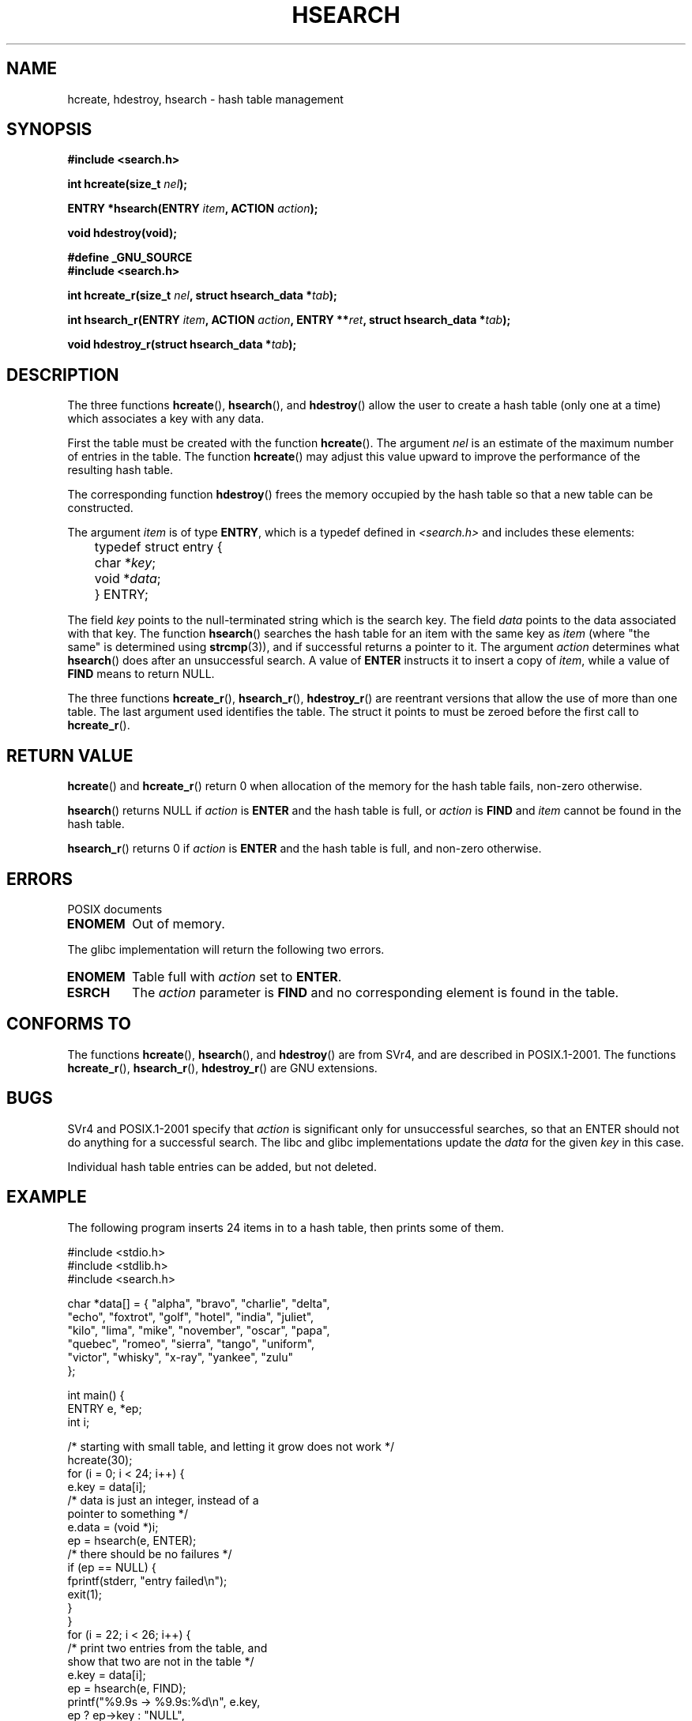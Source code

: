 .\" Hey Emacs! This file is -*- nroff -*- source.
.\" Copyright 1993 Ulrich Drepper (drepper@karlsruhe.gmd.de)
.\"
.\" This is free documentation; you can redistribute it and/or
.\" modify it under the terms of the GNU General Public License as
.\" published by the Free Software Foundation; either version 2 of
.\" the License, or (at your option) any later version.
.\"
.\" The GNU General Public License's references to "object code"
.\" and "executables" are to be interpreted as the output of any
.\" document formatting or typesetting system, including
.\" intermediate and printed output.
.\"
.\" This manual is distributed in the hope that it will be useful,
.\" but WITHOUT ANY WARRANTY; without even the implied warranty of
.\" MERCHANTABILITY or FITNESS FOR A PARTICULAR PURPOSE.  See the
.\" GNU General Public License for more details.
.\"
.\" You should have received a copy of the GNU General Public
.\" License along with this manual; if not, write to the Free
.\" Software Foundation, Inc., 59 Temple Place, Suite 330, Boston, MA 02111,
.\" USA.
.\"
.\" References consulted:
.\"     SunOS 4.1.1 man pages
.\" Modified Sat Sep 30 21:52:01 1995 by Jim Van Zandt <jrv@vanzandt.mv.com>
.\" Remarks from dhw@gamgee.acad.emich.edu Fri Jun 19 06:46:31 1998
.\" Modified 2001-12-26, 2003-11-28, 2004-05-20, aeb
.\"
.TH HSEARCH 3 2004-05-20 "GNU" "Linux Programmer's Manual"
.SH NAME
hcreate, hdestroy, hsearch \- hash table management
.SH SYNOPSIS
.B #include <search.h>
.sp
.BI "int hcreate(size_t " nel );
.sp
.BI "ENTRY *hsearch(ENTRY " item ", ACTION " action );
.sp
.B "void hdestroy(void);"
.sp 2
.B #define _GNU_SOURCE
.br
.B #include <search.h>
.sp
.BI "int hcreate_r(size_t " nel ", struct hsearch_data *" tab );
.sp
.BI "int hsearch_r(ENTRY " item ", ACTION " action ,
.BI "ENTRY **" ret ", struct hsearch_data *" tab );
.sp
.BI "void hdestroy_r(struct hsearch_data *" tab );
.SH DESCRIPTION
The three functions
.BR hcreate (),
.BR hsearch (),
and
.BR hdestroy ()
allow the user to create a hash table (only one at a time)
which associates a key with any data.
.PP
First the table must be created with the function \fBhcreate\fP().
The argument \fInel\fP is an estimate of the maximum number of entries
in the table.
The function \fBhcreate\fP() may adjust this value upward to improve the
performance of the resulting hash table.
.PP
The corresponding function \fBhdestroy\fP() frees the memory occupied by
the hash table so that a new table can be constructed.
.PP
The argument \fIitem\fP is of type \fBENTRY\fP, which is a typedef defined in
\fI<search.h>\fP and includes these elements:
.sp
.nf
	typedef struct entry { 
	    char *\fIkey\fP;
	    void *\fIdata\fP; 
	} ENTRY;
.fi
.sp
The field \fIkey\fP points to the null-terminated string which is the
search key.
The field \fIdata\fP points to the data associated with that key.
The function \fBhsearch\fP() searches the hash table for an
item with the same key as \fIitem\fP (where "the same" is determined using
.BR strcmp (3)),
and if successful returns a pointer to it.
The argument \fIaction\fP determines what \fBhsearch\fP() does
after an unsuccessful search.  A value of \fBENTER\fP instructs it to
insert a copy of \fIitem\fP, while a value of \fBFIND\fP means to return
NULL.
.PP
The three functions
.BR hcreate_r (),
.BR hsearch_r (),
.BR hdestroy_r ()
are reentrant versions that allow the use of more than one table.
The last argument used identifies the table. The struct it points to
must be zeroed before the first call to
.BR hcreate_r ().
.SH "RETURN VALUE"
\fBhcreate\fP() and \fBhcreate_r\fP() return 0 when allocation of the memory
for the hash table fails, non-zero otherwise.
.LP
\fBhsearch\fP() returns NULL if \fIaction\fP is \fBENTER\fP and
the hash table is full, or \fIaction\fP is \fBFIND\fP and \fIitem\fP
cannot be found in the hash table.
.LP
\fBhsearch_r\fP() returns 0 if \fIaction\fP is \fBENTER\fP and
the hash table is full, and non-zero otherwise.
.SH ERRORS
POSIX documents
.TP
.B ENOMEM
Out of memory.
.LP
The glibc implementation will return the following two errors.
.TP
.B ENOMEM
Table full with \fIaction\fP set to \fBENTER\fP.
.TP
.B ESRCH
The \fIaction\fP parameter is \fBFIND\fP and no corresponding element
is found in the table.
.SH "CONFORMS TO"
The functions
.BR hcreate (),
.BR hsearch (),
and
.BR hdestroy ()
are from SVr4, and are described in POSIX.1-2001.
The functions
.BR hcreate_r (),
.BR hsearch_r (),
.BR hdestroy_r ()
are GNU extensions.
.SH BUGS
SVr4 and POSIX.1-2001 specify that \fIaction\fP
is significant only for unsuccessful searches, so that an ENTER
should not do anything for a successful search. The libc and glibc
implementations update the \fIdata\fP for the given \fIkey\fP
in this case.
.\" Tue Jan 29 09:27:40 2002: fixed in latest glibc snapshot
.LP
Individual hash table entries can be added, but not deleted.
.SH EXAMPLE
.PP
The following program inserts 24 items in to a hash table, then prints
some of them.
.nf

    #include <stdio.h>
    #include <stdlib.h>
    #include <search.h>
    
    char *data[] = { "alpha", "bravo", "charlie", "delta",
         "echo", "foxtrot", "golf", "hotel", "india", "juliet",
         "kilo", "lima", "mike", "november", "oscar", "papa",
         "quebec", "romeo", "sierra", "tango", "uniform",
         "victor", "whisky", "x-ray", "yankee", "zulu" 
    };

    int main() {
      ENTRY e, *ep;
      int i;
    
      /* starting with small table, and letting it grow does not work */
      hcreate(30);
      for (i = 0; i < 24; i++) {
          e.key = data[i]; 
          /* data is just an integer, instead of a
             pointer to something */
          e.data = (void *)i;
          ep = hsearch(e, ENTER);
          /* there should be no failures */
          if (ep == NULL) {
            fprintf(stderr, "entry failed\\n");
            exit(1);
          }
      }
      for (i = 22; i < 26; i++) {
          /* print two entries from the table, and
             show that two are not in the table */
          e.key = data[i];
          ep = hsearch(e, FIND);
          printf("%9.9s \-> %9.9s:%d\\n", e.key,
                 ep ? ep\->key : "NULL",
                 ep ? (int)(ep->data) : 0);
      }
      return 0;
    }

.fi
.SH "SEE ALSO"
.BR bsearch (3),
.BR lsearch (3),
.BR malloc (3),
.BR tsearch (3)

